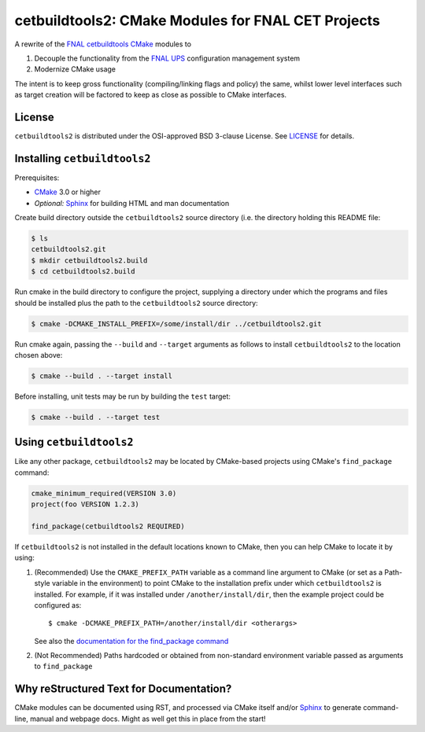 cetbuildtools2: CMake Modules for FNAL CET Projects
***************************************************

A rewrite of the `FNAL cetbuildtools`_ `CMake`_ modules to

1. Decouple the functionality from the `FNAL UPS`_ configuration management system

2. Modernize CMake usage

The intent is to keep gross functionality (compiling/linking flags and policy)
the same, whilst lower level interfaces such as target creation will be factored
to keep as close as possible to CMake interfaces.

.. _`FNAL cetbuildtools`: https://cdcvs.fnal.gov/redmine/projects/cetbuildtools
.. _`CMake`: https://www.cmake.org
.. _`FNAL UPS`: https://cdcvs.fnal.gov/redmine/projects/ups

License
=======
``cetbuildtools2`` is distributed under the OSI-approved BSD 3-clause License.
See `LICENSE`_ for details.

.. _`LICENSE`: LICENSE

Installing ``cetbuildtools2``
=============================
Prerequisites: 

* `CMake`_ 3.0 or higher
* *Optional:* `Sphinx`_ for building HTML and man documentation

Create build directory outside the ``cetbuildtools2`` source directory (i.e.
the directory holding this README file:

.. code-block:: console

  $ ls
  cetbuildtools2.git
  $ mkdir cetbuildtools2.build
  $ cd cetbuildtools2.build

Run cmake in the build directory to configure the project, supplying a directory
under which the programs and files should be installed plus the path to the
``cetbuildtools2`` source directory:

.. code-block:: console

  $ cmake -DCMAKE_INSTALL_PREFIX=/some/install/dir ../cetbuildtools2.git

Run cmake again, passing the ``--build`` and ``--target`` arguments as
follows to install ``cetbuildtools2`` to the location chosen above:

.. code-block:: console

  $ cmake --build . --target install

Before installing, unit tests may be run by building the ``test`` target:

.. code-block:: console

  $ cmake --build . --target test

Using ``cetbuildtools2``
========================
Like any other package, ``cetbuildtools2`` may be located by CMake-based projects using CMake's ``find_package`` command:

.. code-block:: cmake

  cmake_minimum_required(VERSION 3.0)
  project(foo VERSION 1.2.3)

  find_package(cetbuildtools2 REQUIRED)

If ``cetbuildtools2`` is not installed in the default locations known to CMake, then you can help CMake to locate it by
using:

1. (Recommended) Use the ``CMAKE_PREFIX_PATH`` variable as a command line argument to CMake (or set as a Path-style
   variable in the environment) to point CMake to the installation prefix under which ``cetbuildtools2`` is installed. For
   example, if it was installed under ``/another/install/dir``, then the example project could be configured as::

   $ cmake -DCMAKE_PREFIX_PATH=/another/install/dir <otherargs>

   See also the `documentation for the find_package command`_

2. (Not Recommended) Paths hardcoded or obtained from non-standard environment variable passed as arguments to ``find_package``

.. _`documentation for the find_package command`: https://cmake.org/cmake/help/v3.0/command/find_package.html


Why reStructured Text for Documentation?
========================================

CMake modules can be documented using RST, and processed via CMake itself and/or
`Sphinx`_ to generate command-line, manual and webpage docs. Might as well
get this in place from the start!

.. _`Sphinx`: http://www.sphinx-doc.org/en/stable/

